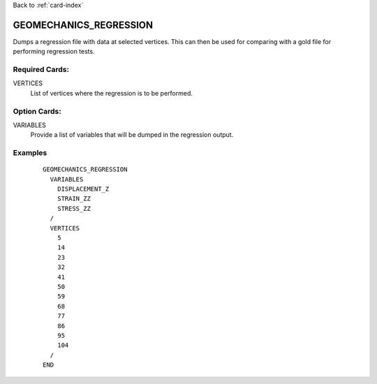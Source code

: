Back to :ref:`card-index`

.. _geomechanics-regression-card:

GEOMECHANICS_REGRESSION
=======================
Dumps a regression file with data at selected vertices. This can then be used for comparing with a gold file for performing regression tests.

Required Cards:
---------------
VERTICES
 List of vertices where the regression is to be performed.

Option Cards:
-------------
VARIABLES
 Provide a list of variables that will be dumped in the regression output.

Examples
--------


 ::


    GEOMECHANICS_REGRESSION
      VARIABLES
        DISPLACEMENT_Z
        STRAIN_ZZ
        STRESS_ZZ
      /
      VERTICES
        5
        14
        23
        32
        41
        50
        59
        68
        77
        86
        95
        104
      /
    END
